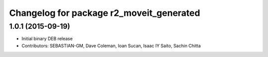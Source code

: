 ^^^^^^^^^^^^^^^^^^^^^^^^^^^^^^^^^^^^^^^^^
Changelog for package r2_moveit_generated
^^^^^^^^^^^^^^^^^^^^^^^^^^^^^^^^^^^^^^^^^

1.0.1 (2015-09-19)
------------------
* Initial binary DEB release
* Contributors: SEBASTIAN-GM, Dave Coleman, Ioan Sucan, Isaac IY Saito, Sachin Chitta
